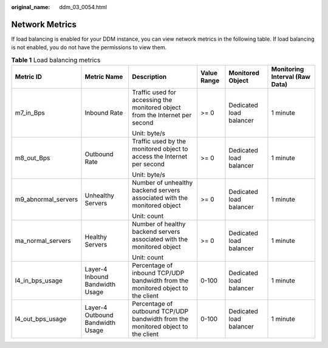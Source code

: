 :original_name: ddm_03_0054.html

.. _ddm_03_0054:

Network Metrics
===============

If load balancing is enabled for your DDM instance, you can view network metrics in the following table. If load balancing is not enabled, you do not have the permissions to view them.

.. table:: **Table 1** Load balancing metrics

   +---------------------+----------------------------------+----------------------------------------------------------------------------------+-------------+-------------------------+--------------------------------+
   | Metric ID           | Metric Name                      | Description                                                                      | Value Range | Monitored Object        | Monitoring Interval (Raw Data) |
   +=====================+==================================+==================================================================================+=============+=========================+================================+
   | m7_in_Bps           | Inbound Rate                     | Traffic used for accessing the monitored object from the Internet per second     | >= 0        | Dedicated load balancer | 1 minute                       |
   |                     |                                  |                                                                                  |             |                         |                                |
   |                     |                                  | Unit: byte/s                                                                     |             |                         |                                |
   +---------------------+----------------------------------+----------------------------------------------------------------------------------+-------------+-------------------------+--------------------------------+
   | m8_out_Bps          | Outbound Rate                    | Traffic used by the monitored object to access the Internet per second           | >= 0        | Dedicated load balancer | 1 minute                       |
   |                     |                                  |                                                                                  |             |                         |                                |
   |                     |                                  | Unit: byte/s                                                                     |             |                         |                                |
   +---------------------+----------------------------------+----------------------------------------------------------------------------------+-------------+-------------------------+--------------------------------+
   | m9_abnormal_servers | Unhealthy Servers                | Number of unhealthy backend servers associated with the monitored object         | >= 0        | Dedicated load balancer | 1 minute                       |
   |                     |                                  |                                                                                  |             |                         |                                |
   |                     |                                  | Unit: count                                                                      |             |                         |                                |
   +---------------------+----------------------------------+----------------------------------------------------------------------------------+-------------+-------------------------+--------------------------------+
   | ma_normal_servers   | Healthy Servers                  | Number of healthy backend servers associated with the monitored object           | >= 0        | Dedicated load balancer | 1 minute                       |
   |                     |                                  |                                                                                  |             |                         |                                |
   |                     |                                  | Unit: count                                                                      |             |                         |                                |
   +---------------------+----------------------------------+----------------------------------------------------------------------------------+-------------+-------------------------+--------------------------------+
   | l4_in_bps_usage     | Layer-4 Inbound Bandwidth Usage  | Percentage of inbound TCP/UDP bandwidth from the monitored object to the client  | 0-100       | Dedicated load balancer | 1 minute                       |
   +---------------------+----------------------------------+----------------------------------------------------------------------------------+-------------+-------------------------+--------------------------------+
   | l4_out_bps_usage    | Layer-4 Outbound Bandwidth Usage | Percentage of outbound TCP/UDP bandwidth from the monitored object to the client | 0-100       | Dedicated load balancer | 1 minute                       |
   +---------------------+----------------------------------+----------------------------------------------------------------------------------+-------------+-------------------------+--------------------------------+
